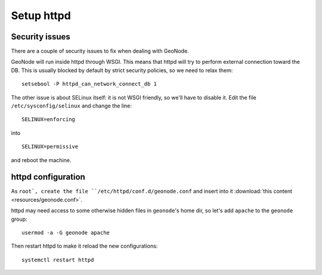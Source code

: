 .. _geonode_setup_http:

###########
Setup httpd
###########

Security issues
===============

There are a couple of security issues to fix when dealing with GeoNode.

GeoNode will run inside httpd through WSGI. This means that httpd will try to perform external connection toward the DB.
This is usually blocked by default by strict security policies, so we need to relax them::

   setsebool -P httpd_can_network_connect_db 1
   
The other issue is about SELinux itself: it is not WSGI friendly, so we'll have to disable it.
Edit the file ``/etc/sysconfig/selinux`` and  change the line::
        
   SELINUX=enforcing

into ::

   SELINUX=permissive

and reboot the machine.


httpd configuration
===================

As ``root`, create the file ``/etc/httpd/conf.d/geonode.conf`` 
and insert into it :download:`this content <resources/geonode.conf>`.

httpd may need access to some otherwise hidden files in ``geonode``'s home dir, so let's add
``apache`` to the ``geonode`` group::
 
   usermod -a -G geonode apache

Then restart httpd to make it reload the new configurations::

   systemctl restart httpd
   
